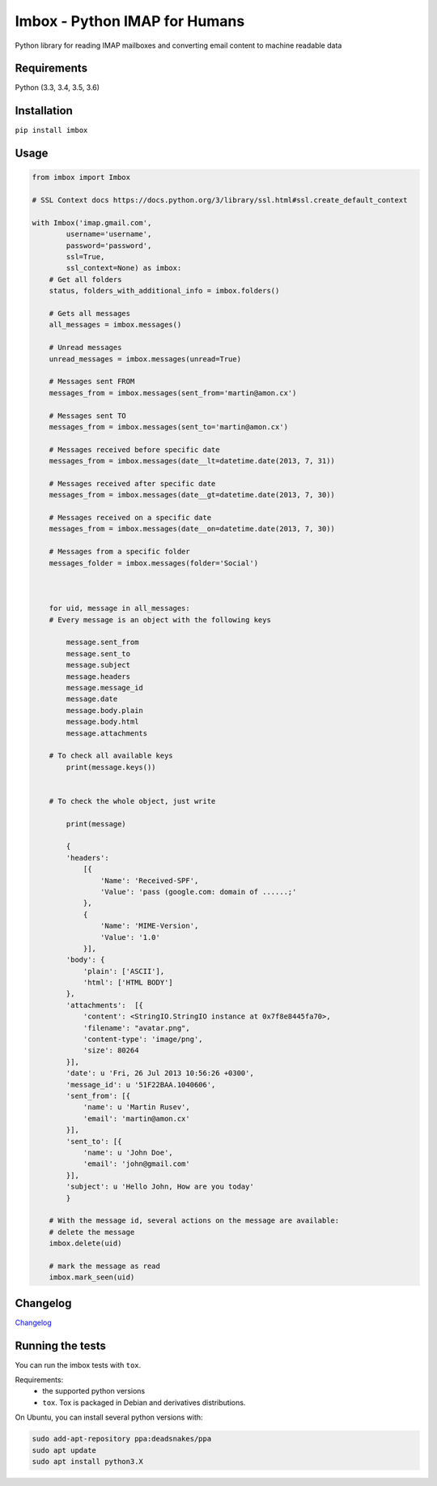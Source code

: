 Imbox - Python IMAP for Humans
==============================


.. image:: https://travis-ci.org/martinrusev/imbox.svg?branch=master
   :target: https://travis-ci.org/martinrusev/imbox
   :alt: Build Status


Python library for reading IMAP mailboxes and converting email content to machine readable data

Requirements
------------

Python (3.3, 3.4, 3.5, 3.6)


Installation
------------

``pip install imbox``


Usage 
-----

.. code:: python

    from imbox import Imbox

    # SSL Context docs https://docs.python.org/3/library/ssl.html#ssl.create_default_context

    with Imbox('imap.gmail.com',
            username='username',
            password='password',
            ssl=True,
            ssl_context=None) as imbox:
        # Get all folders
        status, folders_with_additional_info = imbox.folders()

        # Gets all messages
        all_messages = imbox.messages()

        # Unread messages
        unread_messages = imbox.messages(unread=True)

        # Messages sent FROM
        messages_from = imbox.messages(sent_from='martin@amon.cx')

        # Messages sent TO
        messages_from = imbox.messages(sent_to='martin@amon.cx')

        # Messages received before specific date
        messages_from = imbox.messages(date__lt=datetime.date(2013, 7, 31))

        # Messages received after specific date
        messages_from = imbox.messages(date__gt=datetime.date(2013, 7, 30))

        # Messages received on a specific date
        messages_from = imbox.messages(date__on=datetime.date(2013, 7, 30))

        # Messages from a specific folder
        messages_folder = imbox.messages(folder='Social')



        for uid, message in all_messages:
        # Every message is an object with the following keys

            message.sent_from
            message.sent_to
            message.subject
            message.headers
            message.message_id
            message.date
            message.body.plain
            message.body.html
            message.attachments

        # To check all available keys
            print(message.keys())


        # To check the whole object, just write

            print(message)

            {
            'headers':
                [{
                    'Name': 'Received-SPF',
                    'Value': 'pass (google.com: domain of ......;'
                },
                {
                    'Name': 'MIME-Version',
                    'Value': '1.0'
                }],
            'body': {
                'plain': ['ASCII'],
                'html': ['HTML BODY']
            },
            'attachments':  [{
                'content': <StringIO.StringIO instance at 0x7f8e8445fa70>,
                'filename': "avatar.png",
                'content-type': 'image/png',
                'size': 80264
            }],
            'date': u 'Fri, 26 Jul 2013 10:56:26 +0300',
            'message_id': u '51F22BAA.1040606',
            'sent_from': [{
                'name': u 'Martin Rusev',
                'email': 'martin@amon.cx'
            }],
            'sent_to': [{
                'name': u 'John Doe',
                'email': 'john@gmail.com'
            }],
            'subject': u 'Hello John, How are you today'
            }

        # With the message id, several actions on the message are available:
        # delete the message
        imbox.delete(uid)

        # mark the message as read
        imbox.mark_seen(uid)


Changelog
---------

`Changelog <https://github.com/martinrusev/imbox/blob/master/CHANGELOG.md>`_


Running the tests
-----------------

You can run the imbox tests with ``tox``.

Requirements:
 * the supported python versions
 * ``tox``. Tox is packaged in Debian and derivatives distributions.

On Ubuntu, you can install several python versions with:

.. code:: sh

    sudo add-apt-repository ppa:deadsnakes/ppa
    sudo apt update
    sudo apt install python3.X
